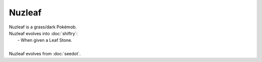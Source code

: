 .. nuzleaf:

Nuzleaf
--------

.. image:: ../../_images/pokemobs/gen_3/entity_icon/textures/nuzleaf.png
    :alt: Nuzleaf
.. image:: ../../_images/pokemobs/gen_3/entity_icon/textures/nuzleafs.png
    :alt: Nuzleaf


| Nuzleaf is a grass/dark Pokémob.
| Nuzleaf evolves into :doc:`shiftry`:
|  -  When given a Leaf Stone.
| 
| Nuzleaf evolves from :doc:`seedot`.